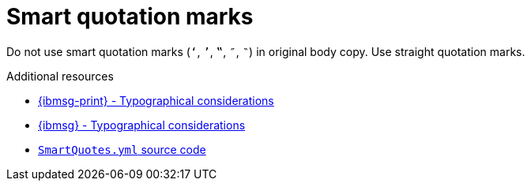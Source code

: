 :navtitle: Smart quotes
:keywords: reference, rule, smart quotes

= Smart quotation marks

Do not use smart quotation marks (`‘`, `’`, `‟`, `″`, `‶`) in original body copy.
Use straight quotation marks.

.Additional resources

* link:{ibmsg-url-print}[{ibmsg-print} - Typographical considerations]
* link:{ibmsg-url}?topic=punctuation-quotation-marks#typographical-considerations[{ibmsg} - Typographical considerations]
* link:{repository-url}blob/main/.vale/styles/RedHat/SmartQuotes.yml[`SmartQuotes.yml` source code]


